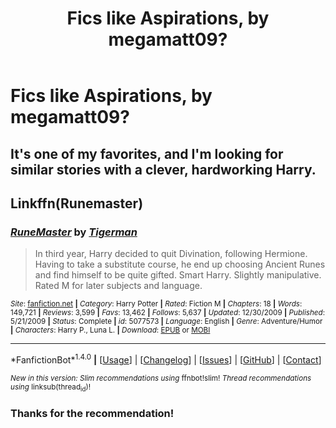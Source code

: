 #+TITLE: Fics like Aspirations, by megamatt09?

* Fics like Aspirations, by megamatt09?
:PROPERTIES:
:Author: Mal-of-the-firefly
:Score: 0
:DateUnix: 1512846607.0
:DateShort: 2017-Dec-09
:END:

** It's one of my favorites, and I'm looking for similar stories with a clever, hardworking Harry.
:PROPERTIES:
:Author: Mal-of-the-firefly
:Score: 1
:DateUnix: 1512846656.0
:DateShort: 2017-Dec-09
:END:


** Linkffn(Runemaster)
:PROPERTIES:
:Score: 1
:DateUnix: 1512856663.0
:DateShort: 2017-Dec-10
:END:

*** [[http://www.fanfiction.net/s/5077573/1/][*/RuneMaster/*]] by [[https://www.fanfiction.net/u/397906/Tigerman][/Tigerman/]]

#+begin_quote
  In third year, Harry decided to quit Divination, following Hermione. Having to take a substitute course, he end up choosing Ancient Runes and find himself to be quite gifted. Smart Harry. Slightly manipulative. Rated M for later subjects and language.
#+end_quote

^{/Site/: [[http://www.fanfiction.net/][fanfiction.net]] *|* /Category/: Harry Potter *|* /Rated/: Fiction M *|* /Chapters/: 18 *|* /Words/: 149,721 *|* /Reviews/: 3,599 *|* /Favs/: 13,462 *|* /Follows/: 5,637 *|* /Updated/: 12/30/2009 *|* /Published/: 5/21/2009 *|* /Status/: Complete *|* /id/: 5077573 *|* /Language/: English *|* /Genre/: Adventure/Humor *|* /Characters/: Harry P., Luna L. *|* /Download/: [[http://www.ff2ebook.com/old/ffn-bot/index.php?id=5077573&source=ff&filetype=epub][EPUB]] or [[http://www.ff2ebook.com/old/ffn-bot/index.php?id=5077573&source=ff&filetype=mobi][MOBI]]}

--------------

*FanfictionBot*^{1.4.0} *|* [[[https://github.com/tusing/reddit-ffn-bot/wiki/Usage][Usage]]] | [[[https://github.com/tusing/reddit-ffn-bot/wiki/Changelog][Changelog]]] | [[[https://github.com/tusing/reddit-ffn-bot/issues/][Issues]]] | [[[https://github.com/tusing/reddit-ffn-bot/][GitHub]]] | [[[https://www.reddit.com/message/compose?to=tusing][Contact]]]

^{/New in this version: Slim recommendations using/ ffnbot!slim! /Thread recommendations using/ linksub(thread_id)!}
:PROPERTIES:
:Author: FanfictionBot
:Score: 1
:DateUnix: 1512856690.0
:DateShort: 2017-Dec-10
:END:


*** Thanks for the recommendation!
:PROPERTIES:
:Author: Mal-of-the-firefly
:Score: 1
:DateUnix: 1512882596.0
:DateShort: 2017-Dec-10
:END:
